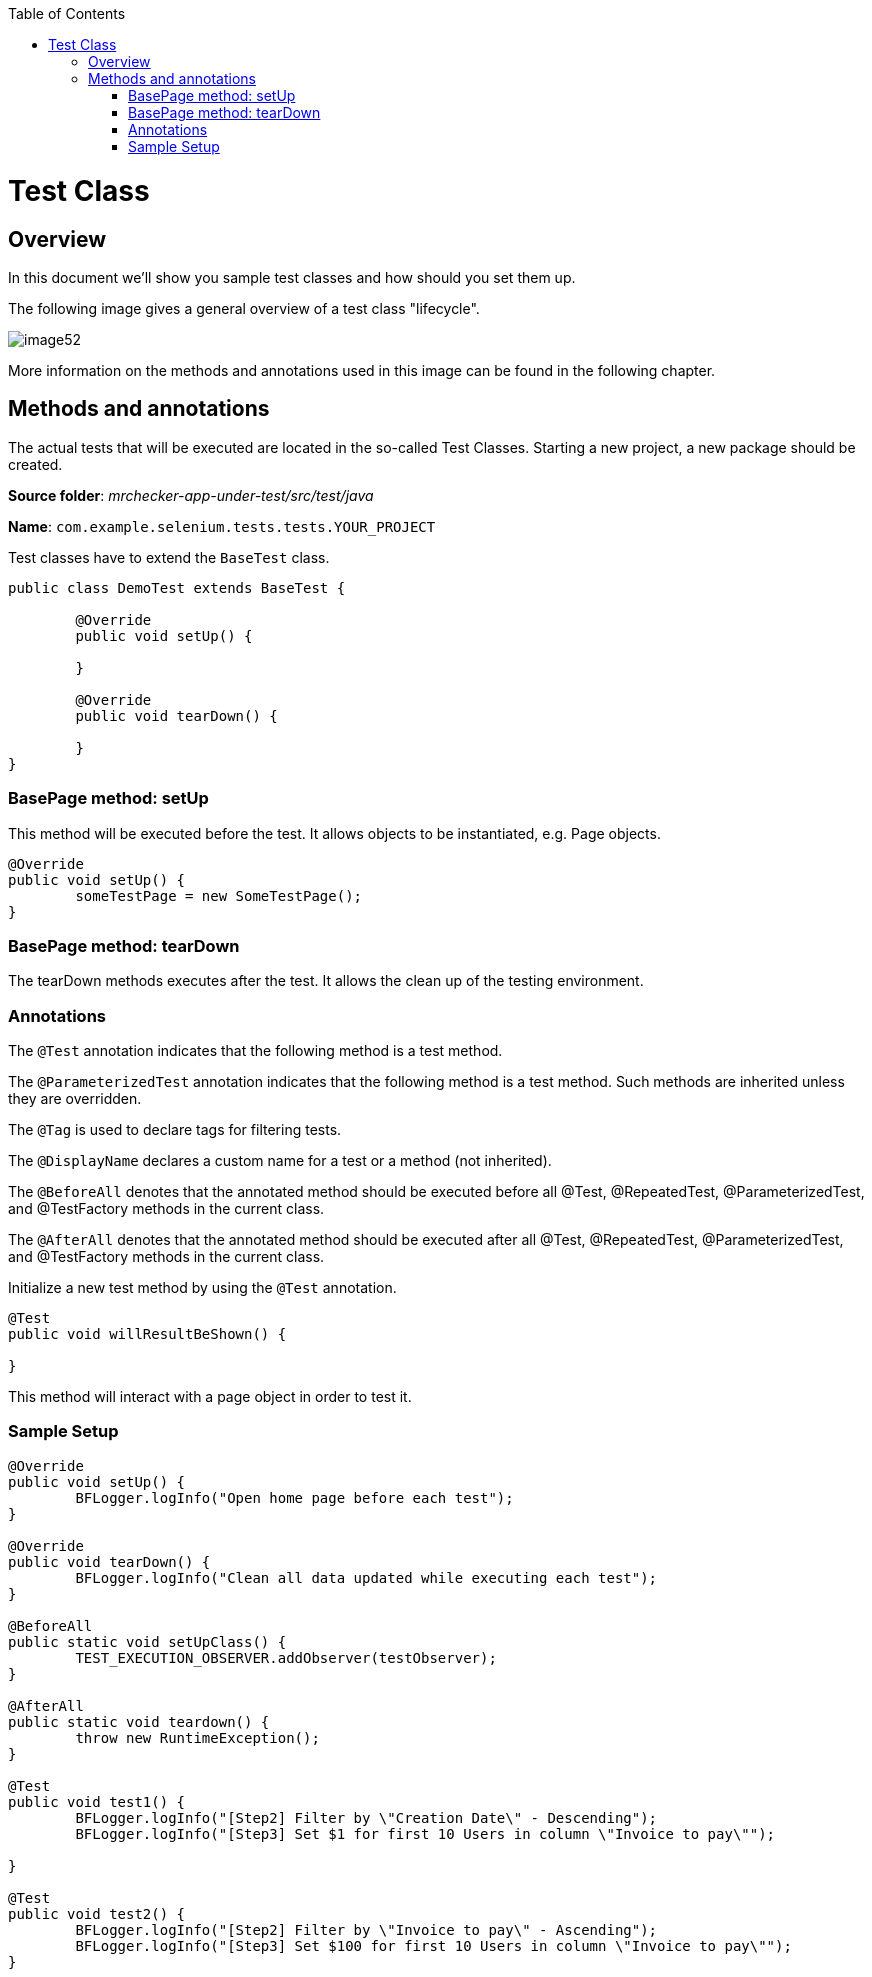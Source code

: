 :toc: macro

ifdef::env-github[]
:tip-caption: :bulb:
:note-caption: :information_source:
:important-caption: :heavy_exclamation_mark:
:caution-caption: :fire:
:warning-caption: :warning:
endif::[]

toc::[]
:idprefix:
:idseparator: -
:reproducible:
:source-highlighter: rouge
:listing-caption: Listing

= Test Class

== Overview

In this document we'll show you sample test classes and how should you set them up.

The following image gives a general overview of a test class "lifecycle".

image::images/image52.png[]

More information on the methods and annotations used in this image can be found in the following chapter.

== Methods and annotations

The actual tests that will be executed are located in the so-called Test Classes. Starting a new project, a new package should be created.

*Source folder*: _mrchecker-app-under-test/src/test/java_

*Name*: `com.example.selenium.tests.tests.YOUR_PROJECT`

Test classes have to extend the `BaseTest` class.

----
public class DemoTest extends BaseTest {

	@Override
	public void setUp() {

	}

	@Override
	public void tearDown() {

	}
}
----

=== BasePage method: setUp

This method will be executed before the test. It allows objects to be instantiated, e.g. Page objects.

----
@Override
public void setUp() {
	someTestPage = new SomeTestPage();
}
----

=== BasePage method: tearDown

The tearDown methods executes after the test. It allows the clean up of the testing environment.

=== Annotations

The `@Test` annotation indicates that the following method is a test method.

The `@ParameterizedTest` annotation indicates that the following method is a test method. Such methods are inherited unless they are overridden.

The `@Tag` is used to declare tags for filtering tests.

The `@DisplayName` declares a custom name for a test or a method (not inherited).

The `@BeforeAll` denotes that the annotated method should be executed before all @Test, @RepeatedTest, @ParameterizedTest, and @TestFactory methods in the current class.

The `@AfterAll` denotes that the annotated method should be executed after all @Test, @RepeatedTest, @ParameterizedTest, and @TestFactory methods in the current class.

Initialize a new test method by using the `@Test` annotation.

----
@Test
public void willResultBeShown() {

}
----

This method will interact with a page object in order to test it.

=== Sample Setup

----
@Override
public void setUp() {
	BFLogger.logInfo("Open home page before each test");
}

@Override
public void tearDown() {
	BFLogger.logInfo("Clean all data updated while executing each test");
}

@BeforeAll
public static void setUpClass() {
	TEST_EXECUTION_OBSERVER.addObserver(testObserver);
}

@AfterAll
public static void teardown() {
	throw new RuntimeException();
}

@Test
public void test1() {
	BFLogger.logInfo("[Step2] Filter by \"Creation Date\" - Descending");
	BFLogger.logInfo("[Step3] Set $1 for first 10 Users in column \"Invoice to pay\"");

}

@Test
public void test2() {
	BFLogger.logInfo("[Step2] Filter by \"Invoice to pay\" - Ascending");
	BFLogger.logInfo("[Step3] Set $100 for first 10 Users in column \"Invoice to pay\"");
}
----
